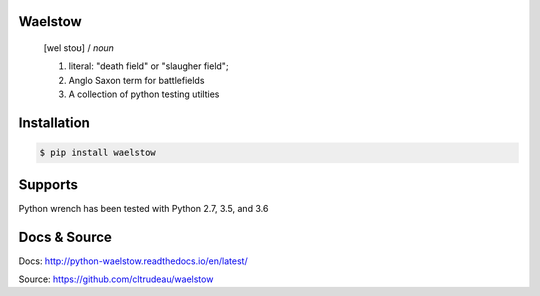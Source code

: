 Waelstow
========
    [wel stoʊ]  / *noun* 
    
    1) literal: "death field" or "slaugher field"; 
    2) Anglo Saxon term for battlefields
    3) A collection of python testing utilties

Installation
============

.. code-block:: bash

    $ pip install waelstow

Supports
========

Python wrench has been tested with Python 2.7, 3.5, and 3.6

Docs & Source
=============

Docs: http://python-waelstow.readthedocs.io/en/latest/

Source: https://github.com/cltrudeau/waelstow

